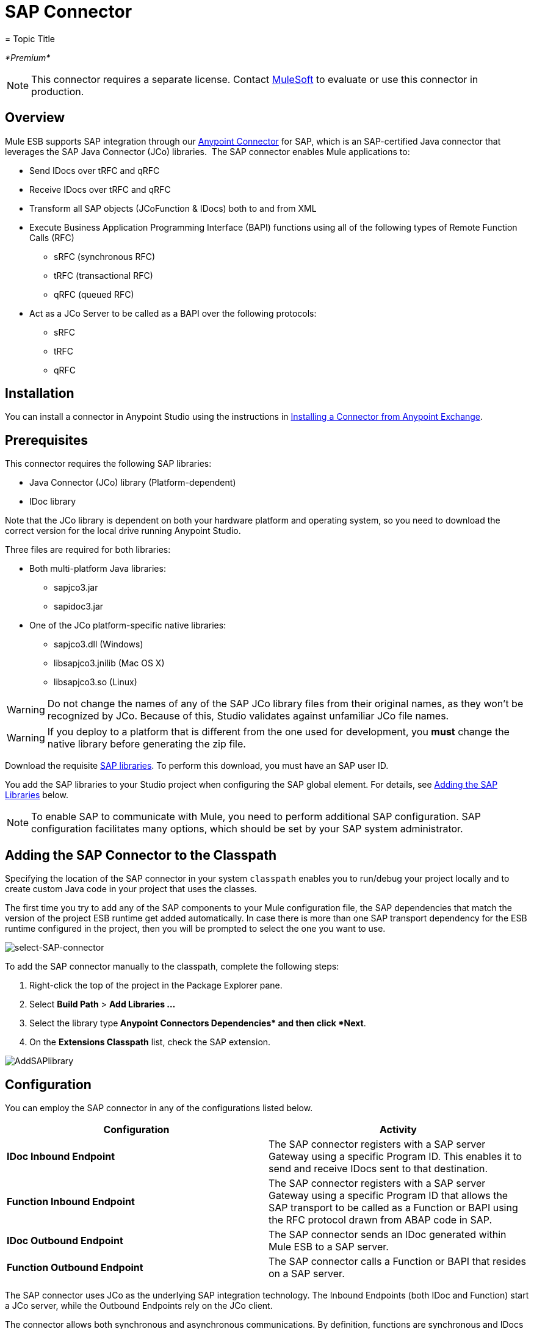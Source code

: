 = SAP Connector
= Topic Title
:license-info: Enterprise

_*Premium*_

[NOTE]
This connector requires a separate license. Contact mailto:sales@mulesoft.com[MuleSoft] to evaluate or use this connector in production.

== Overview

Mule ESB supports SAP integration through our link:/mule-user-guide/v/3.7/anypoint-connectors[Anypoint Connector] for SAP, which is an SAP-certified Java connector that leverages the SAP Java Connector (JCo) libraries.  The SAP connector enables Mule applications to:

* Send IDocs over tRFC and qRFC
* Receive IDocs over tRFC and qRFC
* Transform all SAP objects (JCoFunction & IDocs) both to and from XML
* Execute Business Application Programming Interface (BAPI) functions using all of the following types of Remote Function Calls (RFC) +
** sRFC (synchronous RFC)
** tRFC (transactional RFC)
** qRFC (queued RFC)
* Act as a JCo Server to be called as a BAPI over the following protocols: +
** sRFC
** tRFC
** qRFC

== Installation

You can install a connector in Anypoint Studio using the instructions in link:/mule-user-guide/v/3.7/anypoint-exchange#installing-a-connector-from-anypoint-exchange[Installing a Connector from Anypoint Exchange].  

== Prerequisites

This connector requires the following SAP libraries:

* Java Connector (JCo) library (Platform-dependent) 
* IDoc library

Note that the JCo library is dependent on both your hardware platform and operating system, so you need to download the correct version for the local drive running Anypoint Studio.

Three files are required for both libraries:

* Both multi-platform Java libraries: +
** sapjco3.jar
** sapidoc3.jar

* One of the JCo platform-specific native libraries: +
** sapjco3.dll (Windows)
** libsapjco3.jnilib (Mac OS X)
** libsapjco3.so (Linux)

[WARNING]
Do not change the names of any of the SAP JCo library files from their original names, as they won't be recognized by JCo. Because of this, Studio validates against unfamiliar JCo file names.

[WARNING]
If you deploy to a platform that is different from the one used for development, you *must* change the native library before generating the zip file.

Download the requisite http://service.sap.com/connectors[SAP libraries]. To perform this download, you must have an SAP user ID.

You add the SAP libraries to your Studio project when configuring the SAP global element. For details, see <<Adding the SAP Libraries>> below.

[NOTE]
To enable SAP to communicate with Mule, you need to perform additional SAP configuration. SAP configuration facilitates many options, which should be set by your SAP system administrator.

== Adding the SAP Connector to the Classpath

Specifying the location of the SAP connector in your system `classpath` enables you to run/debug your project locally and to create custom Java code in your project that uses the classes.

The first time you try to add any of the SAP components to your Mule configuration file, the SAP dependencies that match the version of the project ESB runtime get added automatically. In case there is more than one SAP transport dependency for the ESB runtime configured in the project, then you will be prompted to select the one you want to use.

image:select-SAP-connector.png[select-SAP-connector]

To add the SAP connector manually to the classpath, complete the following steps:

. Right-click the top of the project in the Package Explorer pane.
. Select *Build Path* > *Add Libraries ...*
. Select the library type** Anypoint Connectors Dependencies* and then click *Next**.
. On the *Extensions Classpath* list, check the SAP extension.

image:AddSAPlibrary.png[AddSAPlibrary]

== Configuration

You can employ the SAP connector in any of the configurations listed below.

[width="100%",cols="50%,50%",options="header",]
|=======
|Configuration |Activity
|*IDoc Inbound Endpoint* |The SAP connector registers with a SAP server Gateway using a specific Program ID. This enables it to send and receive IDocs sent to that destination.
|*Function Inbound Endpoint* |The SAP connector registers with a SAP server Gateway using a specific Program ID that allows the SAP transport to be called as a Function or BAPI using the RFC protocol drawn from ABAP code in SAP.
|*IDoc Outbound Endpoint* |The SAP connector sends an IDoc generated within Mule ESB to a SAP server.
|*Function Outbound Endpoint* |The SAP connector calls a Function or BAPI that resides on a SAP server.
|=======

The SAP connector uses JCo as the underlying SAP integration technology. The Inbound Endpoints (both IDoc and Function) start a JCo server, while the Outbound Endpoints rely on the JCo client.

The connector allows both synchronous and asynchronous communications. By definition, functions are synchronous and IDocs are asynchronous.

* IDocs can be sent and received over tRFC and qRFC
* Functions (both inbound and outbound) allow sRFC, tRFC and qRFC

[TIP]
====
If the SAP Connector is configured as a function, the value of the *Function Name* property references different objects, depending on context:

* For inbound endpoints, *Function Name* is the name of the function that this server handles. If no value is provided, all functions will be handled.
* For outbound endpoints, *Function Name* is the name of the SAP object. If executing a function, this will be the name of the BAPI. This value is not required if the BAPI name is provided by the payload or nested element. If sending an IDoc, this may be the name of the IDoc. In this last case, this value is only used by DataSense during design time and will be ignored during runtime
====

As from version 2.1.0, the SAP Outbound Endpoint can also be used to generate a template of a valid XML that represents a BAPI or an IDoc. In order to achieve this. the type should be configured to *function-metadata* or *idoc-metadata* and the *Function Name* set to hold the name of the BAPI or IDoc.

=== SAP Connector and DataSense

If you intend to employ an SAP endpoint in conjunction with a link:/mule-user-guide/v/3.3/datamapper-transformer-reference[DataMapper transformer] to map and transform data, you can make use of Anypoint Studio's link:/mule-user-guide/v/3.6/datasense[DataSense] functionality.

. Follow the detailed link:/mule-user-guide/v/3.6/datasense[DataSense] instructions to drop the endpoint into your flow, then link:/anypoint-studio/v/5/testing-connections[test the connection] to SAP using the SAP Connector. 
. In your flow, define the *Object Name* in the endpoint which should be the complete name of the BAPI or IDoc. You can also follow the instructions in the following section to find the BAPI or IDoc.
. For a more DataMapper-friendly experience, use the *XML Version* selector to select `XML Version 2` `(DataMapper)`. `XML Version 1` is functional, but the mapping experience is inferior to that available with version 2. 
. Drop a *DataMapper* into your flow, before or after the SAP endpoint, then click the DataMapper transformer to display the DataMapper properties editor. Having collected metadata from SAP, Mule automatically prescribes the input or output (relative to the position of the SAP endpoint to DataMapper) to use in mapping and transforming data.
. Define specific mappings to or from SAP, then save your flow.

==== Finding the SAP object

Since Mule runtime version 3.5.0 and SAP connector version 2.2.2, Studio allows searching BAPIs or IDocs.

image:SAP-basic-settings.png[SAP-basic-settings]

. Make sure you have selected the *Connector Configuration.*
. Specify the SAP object *Type* to search (IDoc or Function).
. Click the *Select* button to open the find SAP Object form.
+
image:search-sap-object.png[search-sap-object]

. Type a valid filter. (At least one character should be typed in.) You can use the wildcard '*' and by default the filter type will be 'starts with'.
. Once results are displayed, you can right-click each row to export the XML or XSD representation of the BAPI (XML version 1 or 2) or IDoc. When a row in the result is selected, you can then press the *Select* button to set the value of the *Object Name*.
+
image:select-export-sap-object.png[select-export-sap-object]

== SAP Transformers

The SAP endpoints receive and transmit SAP objects, which must be transformed to and from XML within your Mule flow. MuleSoft bundles three SAP transformers specifically designed to handle such transformation:

* SAP Object to XML
* XML to SAP Function (BAPI)
* XML to SAP IDoc

These are available in the *Transformers* group on the Studio Palette. Entering *SAP* into the filter input box above the palette displays both the SAP Connector and the SAP Transformers (below):

image:SAPfilter.png[SAPfilter]

Click and drag the *SAP Object to XML* transformer _after_ an SAP inbound endpoint (or a SAP outbound endpoint if the endpoint is a function and expects a response).

[WARNING]
====
With DataSense enablement on the SAP endpoint came a new attribute,` outputXml `. The default value, `false`, ensures that the output produced by the endpoint is XML instead of a Java object.

However, if you set this value to `true` in order to output a Java Object, avoid the subsequent use of an *SAP Object to XML* transformer.
====

Click and drag the *XML to SAP Function (BAPI)* or the *XML to SAP IDoc* transformers _before_ your SAP outbound endpoint within your Mule application flow.

[NOTE]
====
Since version 2.2.2 of the SAP connector (released with Mule ESB 3.5.0) it is no longer required to use the explicit transformers. The input to the outbound-endpoint can be both the SAP Object created by the *XML to SAP Function (BAPI)* or the *XML to SAP IDoc* as well as any type (String, byte[] or InputStream) that represents the XML document.

As mentioned before, in order to avoid using the *SAP Object to XML* you can now use the `outputXML` attribute set to ` true ` at the endpoint level (works for both inbound and outbound SAP endpoints).
====

== SAP Inbound Endpoint Requirements

If you are configuring a SAP Inbound Endpoint (JCo Server), and you want to use the service name (and not the port value) as the value of `jcoGwService` attribute, you must modify your OS `services` file, which is:

* `/etc/services` for a Unix-based OS
* `C:\Windows\System32\drivers\etc\services` for Windows

In the above file, you must add your gateway (which is configured through the `jcoGwService` attribute or the `jco.server.gwserv /jco.client.gwserv` property). Just add the gateway; you don’t need to add the entire service mapping list.

For example, to set the following, `jcoGwService=sapgw00`, add the following string:

[source, code, linenums]
----
bq. sapgw00 3300/tcp
----

Port 3300 is predefined by SAP, so if you need to validate other port numbers based on your SAP instance number, you can check the complete list of http://www.mulesoft.org/documentation/display/MULE3USER/SAP+JCo+Server+Services+Configuration[service-to-port mappings].

This configuration can be avoided if using the port (for example 3300) as the value of the  `jcoGwService` attribute (or `jco.server.gwserv /jco.client.gwserv` properties).

== Connector Global Element

The SAP connector object holds the configuration properties that allow you to connect to the SAP server. When an SAP connector is defined as a *Global Element* all SAP endpoints use its connection parameters; otherwise each SAP endpoint uses its own connection parameters to connect to the SAP server.

To create an SAP connector, complete the following steps:

. Click the *Global Elements* tab below the *Message Flow* canvas.
. Click *Create*, then click the arrow icon to the left of Connector Configurations.
. Select *SAP* from the drop-down list of available connectors, then click *OK*.
. In the *Global Elements Properties* pane, enter the required parameters for defining an SAP connection, which your SAP system administrator should supply.

=== Connection Properties

The SAP global element allows you to define connection properties as well as to easily add the SAP `.jar` libraries to your project.

Many SAP connection properties exist. For ease of use, the SAP connector only shows the most common properties as connector parameters. To configure a property that is not listed in the Properties pane, consult <<Extended Properties>>.

image:sap.global.elem.png[sap.global.elem]

At a minimum, provide values for the following attributes:

* In the *Name* field, enter an appropriate name for the Connector used by the SAP endpoints in your project.
* As in other connectors, DataSense can be globally disabled by unchecking the Enable DataSense checkbox.
* In the *AS Host* field, enter the name (URL or IP address) of the SAP system.
* In the *User* and *Password* fields, enter the username and password of a user authorized to connect to the SAP system.
* In the *SAP System Number* field, enter the system number used to connect to the SAP system.
* In the *SAP Client* field, enter the SAP client ID (usually a number) used to connect to the SAP system.
* In the *Login Language* field, enter the language that will be used in the SAP connection, for example *EN* for English.

=== Adding the SAP Libraries

As explained in <<Prerequisites>>, the SAP connector requires the platform-dependent SAP JCo library as well as the multi-platform IDoc library. To add these libraries to your project, click the *Add File* button next to each of the listed libraries, then browse to and select the appropriate file. The files `sapjco3.jar` and `sapidoc3.jar` are platform-independent; for *JCo Native Library*, you must have the correct platform-dependent library file, such as `sapjco3.dll`, `libsapjco3.jnilib` or `libsapjco3.so`.

The SAP libraries will be automatically added to the project `classpath`.

[WARNING]
If you are adding the JCo libraries and configuring the classpath manually, since SAP JCo 3.0.11, in order to have DataSense working, you need to make sure that the sapjco3.jar and the corresponding native library are not in the same directory.


=== Extended Properties

To provide additional configuration properties, you can define a Spring bean global element representing a Map (`java.util.Map`) instance. This can be used to configure, among other properties, SCN (Secure Connections), or advanced pooling capabilities.

In this case, you must know the configuration property _as defined by SAP_. You can check http://www.mulesoft.org/documentation/display/MULE3USER/SAP+JCo+Extended+Properties[the configuration properties list].

To define extended properties for the *SAP global connector*, complete the following steps:

. Navigate to the *Advanced* tab on the *Global Elements Properties* pane.
. Locate the *Extended Properties* section at the bottom of the window.
. Click the plus icon next to the *Extended Properties* drop-down menu to define additional configuration properties.

image:sap-connector-adv.png[sap-connector-adv]

== Prioritizing Connection Properties

Properties for SAP connections, both inbound and outbound, can be configured in numerous places, which may cause an overlap of connection parameters. The following list details the priorities accorded to values specified in different places, with the highest priority level listed first.

. Attributes defined at the *SAP Inbound Endpoint* and *SAP Outbound Endpoint* level, such as *User*, *Password*, *Gateway Host*, etc.
. Properties in the *Address* attribute at the *SAP Inbound Endpoint* and *SAP Outbound Endpoint* levels. (However, MuleSoft does not recommend using the *Address* attribute for SAP connections.)
. Properties inside the Map configured in the *Extended Properties* pane for the JCo client or server at the *SAP Inbound Endpoint* and *SAP Outbound Endpoint* levels.
. Attributes configured at the *SAP Connector Configuration* level (i.e., *AS Host*, *User Password*, *SAP Client*, etc.).
. Properties inside the Map configured in the *Extended Properties* pane at the *SAP Connector Configuration* level.
. Default values.

== XML Definition

[NOTE]
With DataSense support, the recommended way to generate the XML definitions is using link:/mule-user-guide/v/3.3/datamapper-transformer-reference[DataMapper] (and XML version 2 for BAPIs/Functions).

The SAP transport bundles <<SAP Transformers>> that convert the XML documents exchanged between the endpoints and SAP into corresponding SAP objects that the endpoints can handle.

For more information about using XML definitions without DataMapper and DataSense, see link:/mule-user-guide/v/3.6/xml-definitions[XML Definitions].

== Inbound Endpoint

An Inbound Endpoint receives IDocs and Functions over RFC. To implement a *SAP Inbound Endpoint*, complete the following steps:

. Drag and drop the *SAP Connector* from the Connectors group on the palette to the beginning of your flow.
. Double-click the SAP icon to open the *Endpoint Properties* pane, then define your endpoint's properties.
. In the *Type* drop-down menu, select whether to receive IDocs or Function calls.

image:sap-endpoint-type.png[sap-endpoint-type]

[NOTE]
After selecting the Endpoint type, the properties editor will automatically enable or disable parameter input boxes according to the selected endpoint type. For example, after selecting *IDoc* as the Endpoint Type, function-related parameters such as the *Function Name* input box or the *Evaluate Function Response* checkbox will be disabled.

[WARNING]
Since the JCo server needs to register with the SAP instance, you must specify _both_ the *client* and *server* configuration attributes.

=== Inbound Endpoint Properties

The following table lists *Inbound Endpoint* properties.

[width="100%",cols="20%,20%,20%,20%,20%",options="header",]
|=======
|Field |XML +
Attribute |Studio Properties Editor +
Tab |Description |Default Value
|*Display Name* |name |General |The reference name of the endpoint used internally in Studio. | 
|*All Exchange Patterns* |exchange-pattern |General |The available options are request-response and one-way. | 
|*Address* |address |Advanced |The standard way to provide endpoint properties. For more information check: Endpoint Address. | 
|*Type* |type |General |The type of SAP object this endpoint will process (i.e., *function* or *idoc*) |`function`
|*RFC Type* |rfcType |General |The type of RFC the endpoint used to receive a function or IDoc. The available options are *srfc* (which is *sync* with *no TID handler*), *trfc* and *qrfc* (both of which are *async*, with a *TID handler*). |`srfc`
|*Object Name* |functionName |General |If the type is *function* then this is the name of the BAPI function that will be handled. If no value is provided, then a generic handler is configured to receive all calls. | 
|*XML Version* |xmlVersion |General |The version of the output/input XML. IDocs only support Version 1, while for functions you have Version 1 (default) and Version 2 (DataMapper friendly) |1
|*Output XML* |outputXml |General |Whether the endpoint should set as payload the XML representation (String) of the SAP Object (Function or IDoc) or the SapObject wrapper itself. Setting this flag to `true` removes the need for the *SAP Object to XML * transformer. |`false`
|*SAP Client* |jcoClient |Advanced |The SAP client. This is usually an integer, such as 100. | 
|*User* |jcoUser |Advanced |The logon user for password-based authentication. | 
|*Password* |jcoPasswd |Advanced |The logon password associated with the logon user for password-based authentication. | 
|*Login Language* |jcoLang |Advanced |The login language. If not defined, the default user language is used. |`en`
|*AS Host* |jcoAsHost |Advanced |The SAP application server host. Use either the IP address or server name. | 
|*SAP System Number* |jcoSysnr |Advanced |The SAP system number. | 
|*Pool Capacity* |jcoPoolCapacity |Advanced |The maximum number of idle connections kept open by the destination. No connection pooling takes place when the value is 0. |5
|*Peak Limit* |jcoPeakLimit |Advanced |The maximum number of simultaneously active connections that can be created for a destination. |10
|*Gateway Host* |jcoGwHost |General |The gateway host on which the server should be registered. | 
|*Gateway Service* |jcoGwService |General |The gateway service, i.e. the port on which registration is performed. | 
|*Program ID* |jcoProgramId |General |The program ID with which the registration is performed. | 
|*Connection Count* |jcoConnectionCount |General |The number of connections that should be registered at the gateway. |2
|*Extended Properties* |jcoClientExtendedProperties-ref |Advanced |A Reference to `java.util.Map`, which contains additional JCo connection parameters. As necessary, consult the http://www.mulesoft.org/documentation/display/MULE3USER/SAP+JCo+Extended+Properties[complete list of parameters]. | 
|=======

=== IDoc Endpoint Properties

To configure an IDoc Server, complete the following steps.

. Starting from the *General* tab of the SAP Endpoint properties editor, set the *Type* property to *IDoc*.
. Define the *RFC Type* parameter as *Transactional RFC (tRFC)* or **Queued RFC (qRFC)**. IDocs are asynchronous by definition, so they cannot be received over **Synchronous RFC (sRFC)**.
. <<Configuring the TID Handler>>. The default is an in-memory TID handler.
. Specify the following required attributes: +
* Gateway Host
* Gateway Service
* Program ID
. Click the *Advanced* tab, then specify the required connection attributes, as necessary, for the endpoint or the connector. This might include, for example, *SAP Client*, *User*, *Password*, *AS Host* and *SAP System Number*.

=== Function Endpoint Properties

To configure the connector as an RFC Server, complete the following steps.

. Set the *type* parameter to `function`.
. Define the *rfcType* parameter to `trfc`, `qrfc` or `srfc`. If *rfcType* is not specified, `srfc` is used by default.
. When *rfcType* is `trfc` or `qrfc`, you may also need to <<Configuring the TID Handler>>.
. Specify the following required attributes: *jcoGwHost*, *jcoGwService*, *jcoProgramId*.
. Specify the required connection attributes, as necessary, for the endpoint or the connector. This might include, for example, *jcoClient*, *jcoUser*, *jcoPasswd*, *jcoAsHost*, *jcoSysnr*.
. In the *General* tab, set the *Type* property to `Function (BAPI)`.
. Define the *RFC Type* parameter as `Transactional RFC (tRFC)`, `Queued RFC (qRFC)` or `Synchronous RFC (sRFC)`.
. If the *RFC Type* is either `Transactional RFC (tRFC)` or `Queued RFC (qRFC)`, then <<Configuring the TID Handler>>.
. Specify the following required attributes: +
* *Gateway Host*
* *Gateway Service*
* *Program ID*
. In the *Advanced* tab, specify the required connection attributes, as necessary, for the endpoint or the connector. This might include, for example, *SAP Client*, *User*, *Password*, *AS Host* and *SAP System Number*.

=== Configuring the TID Handler

The TID handler (Transaction ID) is an important component for *tRFC* and *qRFC*, ensuring that Mule ESB does not process the same transaction twice.

To define the TID handler, complete the following steps.

. In the *General* tab of the *Endpoint Properties* window, locate the *TID Store* section near the bottom of the window.
. From the *Type* drop-down menu, select one of the three options for the TID handler: +
* *None*: No TID handler.
* *Default In Memory TID Store*: Facilitates the sharing of TIDs within the same Mule ESB instance. If the Endpoint *Type* is `tRFC` or `qRFC`, and no TID store is configured, then this default store is used.
* *Object Store TID Store*: This wrapper uses existing Mule ESB object stores to store and share TIDs. If you need multiple Mule ESB server instances, you should configure a JDBC Object Store so that you can share TIDs among the instances.

[NOTE]
When the Endpoint *Type* is set to **Synchronous RFC (sRFC)**, or it is not provided (thus defaulting to *Synchronous RFC*), then no TID handler is configured. Furthermore, if a TID handler has been configured in the XML file, it will be ignored.

To configure an **In-memory TID Store**, you must observe the following:

* the In-memory TID Store won't work as expected if you have multiple Mule ESB instances that share the same *program id*. (This is because the SAP gateway load-balances across all registered SAP servers that share the same *program id*)
* the Endpoint *Type* should be *trfc* or *qrfc*
* configuring the child element `<sap:default-in-memory-tid-store/>` is optional, since the in-memory handler is the default option

=== Advanced

[WARNING]
====
The address attribute is supported by the SAP connector for compatibility with other Mule ESB endpoints.

MuleSoft recommends that you do not configure this attribute for the SAP connector.
====

You can override all *Connector* properties by including a new reference to an *Extended Properties* map.

=== Server Extended Properties

When configuring the inbound endpoint, you may also provide specific server configuration advanced properties.

== Outbound Endpoint

An *Outbound Endpoint* executes functions (BAPIs), or it sends IDocs over RFC. Properties for an outbound endpoint resemble those of an inbound endpoint, and you configure them through the properties editor.

In an Outbound Endpoint, the IDoc or Function can be built in one of two ways:

* defined as the endpoint's payload (created by DataMapper for example)
* obtained from an XML file

To manually define the IDoc or Function, complete the following steps.

. Navigate to the *XML Definition* tab within the properties editor.
. Type or copy and paste the IDoc or Function into the input box below the *Function / IDoc XML* checkbox.

To obtain the IDoc or Function from an XML file, click *Definition File*, and do one of the following:

* type the full path to the file
* click *...* to navigate to the file

image:SAP-xml-def.png[SAP-xml-def]

If you neither define the payload, nor specify a definition file, Mule builds the payload by applying a default template to the data received by the endpoint.

=== Outbound Endpoint Properties

The following table lists *Outbound Endpoint* properties:

[width="100%",cols="20%,20%,20%,20%,20%",options="header",]
|===
|Field |XML Attribute |Studio Properties Editor Tab |Description |Default Value
|*Display Name* |name |General |The reference name of the endpoint used internally by Mule configuration. | 
|*All Exchange Patterns* |exchange-pattern |General |The available options are request-response and one-way. | 
|*Address* |address |Advanced |The standard way to provide endpoint properties. For more information check: Endpoint Address. | 
|*Type* |type |General |The type of SAP object this endpoint will process (i.e., *function* or *idoc*). Starting in 2.1.0 *function-metadata* and *idoc-metadata* can be used to retrieved XML structure for a given BAPI or IDoc. |`function`
|*RFC Type* |rfcType |General |The type of RFC the endpoint used to receive a function or IDoc. The available options are *srfc* (which is *sync* with *no TID handler*), *trfc* and *qrfc* (both of which are *async*, with a *TID handler*). |`srfc`
|*Queue Name* |queueName |General |If the RFC type is *qrfc*, then this will be the name of the queue. | 
|*Function Name* |functionName |General |If the type is *function* then this is the name of the BAPI function that will be executed. When a metadata type is selected then this attribute holds the name of the BAPI or IDoc whose metadata should be retrieved. | 
|*XML Version* |xmlVersion |General |When type is one of metadata types, then the version of the XML to generate (There are two possible XML versions for functions) |1
|*Output XML* |outputXml |General |Whether the endpoint should set as payload the XML representation (String) of the SAP Object (Function or IDoc) or the SapObject wrapper itself. Setting this flag to 'true' removes the need for the object-to-xml transformer. |`false`
|*Evaluate Function Response (checkbox)* |evaluateFunctionResponse |General |When the type is *function*, a `true` flag (i.e., box checked) indicates that the SAP transport should evaluate the function response and throw an exception when an error occurs in SAP. When this flag is set to `false` (box unchecked), the SAP transport does not throw an exception when an error occurs, and the user is responsible for parsing the function response. |`false`
|*Is BAPI Transaction (checkbox)* |bapiTransaction |General |When checked, either *BAPI_TRANSACTION_COMMIT* or *BAPI_TRANSACTION_ROLLBACK* is called at the end of the transaction, depending on the result of that transaction. |`false`
|*Definition File* |definitionFile |XML Definition |The path to the template definition file of either the function to be executed or the IDoc to be sent. | 
|*IDoc Version* |idocVersion |Advanced |When the type is *idoc*, this version is used when sending the IDoc. Values for the IDoc version correspond to *IDOC_VERSION_xxxx* constants in `com.sap.conn.idoc.IDocFactory` |0 (_IDOC_VERSION_DEFAULT_).
|*SAP Client* |jcoClient |Advanced |The SAP client. This is usually an integer, such as 100. | 
|*User* |jcoUser |Advanced |The logon user for password-based authentication. | 
|*Password* |jcoPasswd |Advanced |The logon password associated with the logon user for password based authentication. | 
|*Login Language* |jcoLang |Advanced |The login language. If not defined, the default user language is used. |`en`
|*AS Host* |jcoAsHost |Advanced |The SAP application server host. Use either the IP address or server name. | 
|*SAP System Number* |jcoSysnr |Advanced |The SAP system number. | 
|*Pool Capacity* |jcoPoolCapacity |Advanced |The maximum number of idle connections kept open by the destination. No connection pooling takes place when the value is 0. |5
|*Peak Limit* |jcoPeakLimit |Advanced |The maximum number of simultaneously active connections that can be created for a destination. |10
|*Extended Properties* |jcoClientExtendedProperties-ref |Advanced |A Reference to `java.util.Map`, which contains additional JCo connection parameters. As necessary, consult the http://www.mulesoft.org/documentation/display/MULE3USER/SAP+JCo+Extended+Properties[complete list of parameters]. | 
|===

=== Transactions

While the SAP outbound endpoint supports *Transactions*, distributed transactions are _not_ supported, since the JCo libraries do not support XA.

To define transaction attributes, navigate to the *General* tab of the properties editor, then locate the *Transaction* section near the bottom of the window.

image:sap-transaction.png[sap-transaction]

The following table lists transaction attributes:

[width="100%",cols="25%,25%,25%,25%",options="header",]
|===
|Field |XML Attribute |Description |Default Value
|*Type* |n/a |No Transaction or Transaction |No Transaction
|*Action* |action |The action attribute is part of the Mule ESB transaction standard and can have the following values: NONE, ALWAYS_BEGIN, BEGIN_OR_JOIN, ALWAYS_JOIN and JOIN_IF_POSSIBLE |NONE
|*Timeout* |timeout |Timeout for the transaction (ms). | 
|===

Since version 2.1.0, the BAPI transaction attribute can be found in Client Settings pane in General options tab.

[NOTE]
For additional information, consult the http://www.mulesoft.org/documentation/display/MULE3USER/MuleSoft+Enterprise+Java+Connector+for+SAP+Reference[Enterprise Java Connector for SAP
